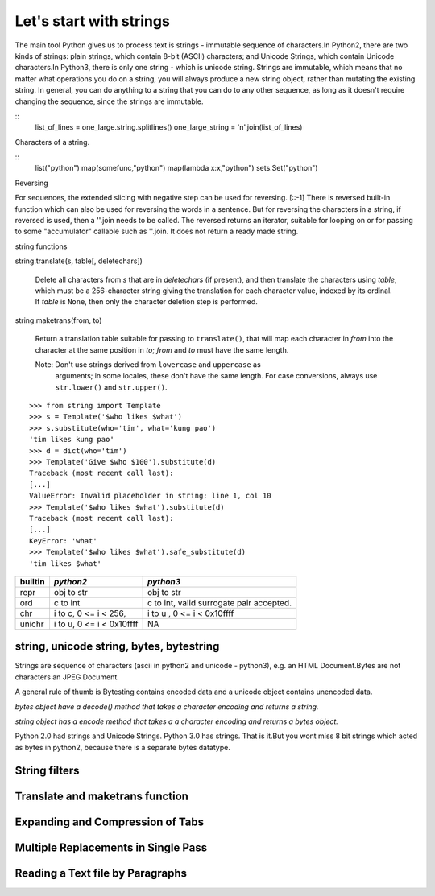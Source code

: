 Let's start with strings
========================

The main tool Python gives us to process text is strings - immutable sequence
of characters.In Python2, there are two kinds of strings: plain strings, which
contain 8-bit (ASCII) characters; and Unicode Strings, which contain Unicode
characters.In Python3, there is only one string - which is unicode string.
Strings are immutable, which means that no matter what operations you do on a
string, you will always produce a new string object, rather than mutating the
existing string. In general, you can do anything to a string that you can do to
any other sequence, as long as it doesn't require changing the sequence, since
the strings are immutable.

:: 
	list_of_lines = one_large.string.splitlines()
	one_large_string = '\n'.join(list_of_lines)


Characters of a string.

::
	list("python")
	map(somefunc,"python")
	map(lambda x:x,"python")
	sets.Set("python")

Reversing

For sequences, the extended slicing with negative step can be used for
reversing. [::-1] There is reversed built-in function which can also be used
for reversing the words in a sentence.  But for reversing the characters in a
string, if reversed is used, then a ''.join needs to be called.  The reversed
returns an iterator, suitable for looping on or for passing to some
"accumulator" callable such as ''.join. It does not return a ready made string.

string functions

string.translate(s, table[, deletechars])

   Delete all characters from *s* that are in *deletechars* (if
   present), and then translate the characters using *table*, which
   must be a 256-character string giving the translation for each
   character value, indexed by its ordinal.  If *table* is ``None``,
   then only the character deletion step is performed.

string.maketrans(from, to)

   Return a translation table suitable for passing to ``translate()``,
   that will map each character in *from* into the character at the
   same position in *to*; *from* and *to* must have the same length.

   Note: Don't use strings derived from ``lowercase`` and ``uppercase`` as
     arguments; in some locales, these don't have the same length.
     For case conversions, always use ``str.lower()`` and
     ``str.upper()``.

:: 

   >>> from string import Template
   >>> s = Template('$who likes $what')
   >>> s.substitute(who='tim', what='kung pao')
   'tim likes kung pao'
   >>> d = dict(who='tim')
   >>> Template('Give $who $100').substitute(d)
   Traceback (most recent call last):
   [...]
   ValueError: Invalid placeholder in string: line 1, col 10
   >>> Template('$who likes $what').substitute(d)
   Traceback (most recent call last):
   [...]
   KeyError: 'what'
   >>> Template('$who likes $what').safe_substitute(d)
   'tim likes $what'


+---------+-----------------------------+---------------------------------------------+
| builtin |  *python2*                  |  *python3*                                  |
+=========+=============================+=============================================+
| repr    |   obj to str                |   obj to str                                |
+---------+-----------------------------+---------------------------------------------+
| ord     |   c to int                  |   c to int, valid surrogate pair accepted.  |
+---------+-----------------------------+---------------------------------------------+
| chr     |   i to c, 0 <= i < 256,     |   i to u , 0 <= i < 0x10ffff                |
+---------+-----------------------------+---------------------------------------------+
| unichr  |   i to u, 0 <= i < 0x10ffff |      NA                                     |
+---------+-----------------------------+---------------------------------------------+

string, unicode string, bytes, bytestring
-----------------------------------------

Strings are sequence of characters (ascii in python2 and unicode - python3),
e.g. an HTML Document.Bytes are not characters an JPEG Document.

A general rule of thumb is Bytesting contains encoded data and a unicode
object contains unencoded data.

*bytes object have a decode() method that takes a character encoding and returns a string.*

*string object has a encode method that takes a a character encoding and returns a bytes object.*

Python 2.0 had strings and Unicode Strings.
Python 3.0 has strings. That is it.But you wont miss 8 bit strings which acted
as bytes in python2, because there is a separate bytes datatype.

String filters
--------------

Translate and maketrans function
--------------------------------

Expanding and Compression of Tabs
---------------------------------

Multiple Replacements in Single Pass
------------------------------------

Reading a Text file by Paragraphs
---------------------------------
